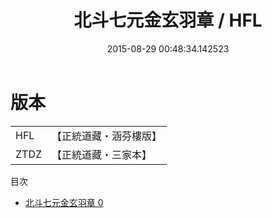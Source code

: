 #+TITLE: 北斗七元金玄羽章 / HFL

#+DATE: 2015-08-29 00:48:34.142523
* 版本
 |       HFL|【正統道藏・涵芬樓版】|
 |      ZTDZ|【正統道藏・三家本】|
目次
 - [[file:KR5c0149_000.txt][北斗七元金玄羽章 0]]
